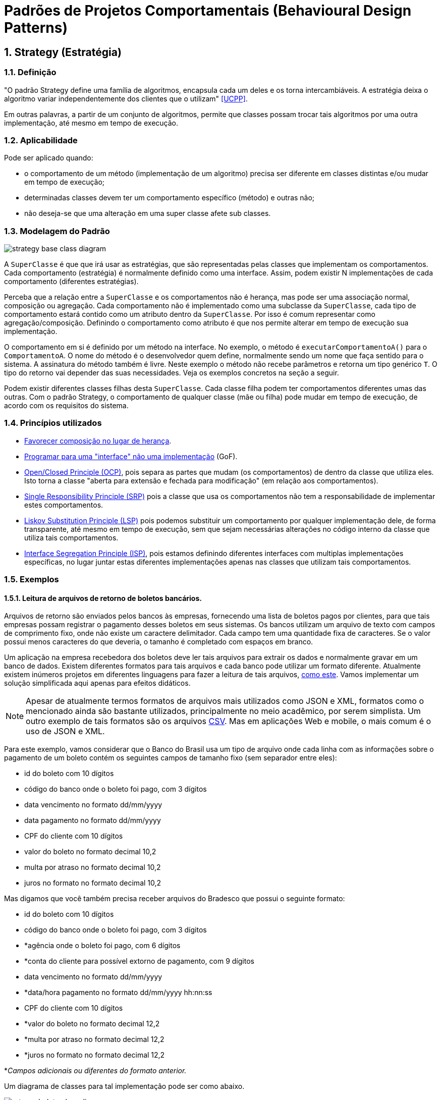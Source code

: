 :imagesdir: images/patterns/
:source-highlighter: highlightjs
:numbered:
:unsafe:

ifdef::env-github[]
:outfilesuffix: .adoc
:caution-caption: :fire:
:important-caption: :exclamation:
:note-caption: :paperclip:
:tip-caption: :bulb:
:warning-caption: :warning:
endif::[]

= Padrões de Projetos Comportamentais (Behavioural Design Patterns)

== Strategy (Estratégia)

=== Definição

"O padrão Strategy define uma família de algoritmos, encapsula cada um deles e os torna intercambiáveis. A estratégia deixa o algoritmo variar independentemente dos clientes que o utilizam" <<UCPP>>.

Em outras palavras, a partir de um conjunto de algoritmos, permite que classes possam trocar tais algoritmos por uma outra implementação, até mesmo em tempo de execução.

=== Aplicabilidade

Pode ser aplicado quando:

- o comportamento de um método (implementação de um algoritmo) precisa ser diferente em classes distintas e/ou mudar em tempo de execução;
- determinadas classes devem ter um comportamento específico (método) e outras não;
- não deseja-se que uma alteração em uma super classe afete sub classes.

=== Modelagem do Padrão

image::strategy-base-class-diagram.png[]

A `SuperClasse` é que que irá usar as estratégias, que são representadas pelas classes que implementam os comportamentos.
Cada comportamento (estratégia) é normalmente definido como uma interface. Assim, podem existir N implementações de cada comportamento (diferentes estratégias).

Perceba que a relação entre a `SuperClasse` e os comportamentos não é herança, mas pode ser uma associação normal, composição ou agregação. Cada comportamento não é implementado como uma subclasse da `SuperClasse`, cada tipo de comportamento estará contido como um atributo dentro da `SuperClasse`. Por isso é comum representar como agregação/composição. Definindo o comportamento como atributo é que nos permite alterar em tempo de execução sua implementação.

O comportamento em si é definido por um método na interface. No exemplo, o método é `executarComportamentoA()` para o `ComportamentoA`. O nome do método é o desenvolvedor quem define, normalmente sendo um nome que faça sentido para o sistema.
A assinatura do método também é livre. Neste exemplo o método não recebe parâmetros e retorna um tipo genérico `T`. O tipo do retorno vai depender das suas necessidades. Veja os exemplos concretos na seção a seguir.

Podem existir diferentes classes filhas desta `SuperClasse`. Cada classe filha podem ter comportamentos diferentes umas das outras.
Com o padrão Strategy, o comportamento de qualquer classe (mãe ou filha) pode mudar em tempo de execução, de acordo com os requisitos do sistema.


=== Princípios utilizados

- https://en.wikipedia.org/wiki/Composition_over_inheritance[Favorecer composição no lugar de herança].
- https://tuhrig.de/programming-to-an-interface/[Programar para uma "interface" não uma implementação] (GoF).
- https://en.wikipedia.org/wiki/Open–closed_principle[Open/Closed Principle (OCP)], pois separa as partes que mudam (os comportamentos) de dentro da classe que utiliza eles. Isto torna a classe "aberta para extensão e fechada para modificação" (em relação aos comportamentos).
- https://en.wikipedia.org/wiki/Single_responsibility_principle[Single Responsibility Principle (SRP)] pois a classe que usa os comportamentos não tem a responsabilidade de implementar estes comportamentos. 
- https://en.wikipedia.org/wiki/Liskov_substitution_principle[Liskov Substitution Principle (LSP)] pois podemos substituir um comportamento por qualquer implementação dele, de forma transparente, até mesmo em tempo de execução, sem que sejam necessárias alterações no código interno da classe que utiliza tais comportamentos.
- https://en.wikipedia.org/wiki/Interface_segregation_principle[Interface Segregation Principle (ISP)], pois estamos definindo diferentes interfaces com multiplas implementações específicas, no lugar juntar estas diferentes implementações apenas nas classes que utilizam tais comportamentos.

=== Exemplos

==== Leitura de arquivos de retorno de boletos bancários.

Arquivos de retorno são enviados pelos bancos às empresas, fornecendo uma lista de boletos
pagos por clientes, para que tais empresas possam registrar o pagamento desses boletos
em seus sistemas. Os bancos utilizam um arquivo de texto com campos de comprimento fixo, onde não existe um caractere delimitador. Cada campo tem uma quantidade fixa de caracteres. Se o valor possui menos caracteres do que deveria, o tamanho é completado com espaços em branco.

Um aplicação na empresa recebedora dos boletos deve ler tais arquivos para extrair os dados
e normalmente gravar em um banco de dados. Existem diferentes formatos para tais arquivos
e cada banco pode utilizar um formato diferente. Atualmente existem inúmeros projetos em diferentes linguagens para fazer a leitura de tais arquivos, https://github.com/manoelcampos/retorno-boletophp[como este]. Vamos implementar um solução simplificada aqui apenas para efeitos didáticos.

NOTE: Apesar de atualmente termos formatos de arquivos mais utilizados como JSON e XML, formatos como o mencionado ainda são bastante utilizados, principalmente no meio acadêmico, por serem simplista. Um outro exemplo de tais formatos são os arquivos https://pt.wikipedia.org/wiki/Comma-separated_values[CSV]. Mas em aplicações Web e mobile, o mais comum é o uso de JSON e XML.

Para este exemplo, vamos considerar que o Banco do Brasil usa um tipo de arquivo onde cada linha com as informações sobre o pagamento de um boleto contém os seguintes campos de tamanho fixo (sem separador entre eles):

- id do boleto com 10 dígitos
- código do banco onde o boleto foi pago, com 3 dígitos
- data vencimento no formato dd/mm/yyyy
- data pagamento no formato dd/mm/yyyy
- CPF do cliente com 10 dígitos
- valor do boleto no formato decimal 10,2
- multa por atraso no formato decimal 10,2
- juros no formato no formato decimal 10,2

Mas digamos que você também precisa receber arquivos do Bradesco que possui o seguinte formato:

- id do boleto com 10 dígitos
- código do banco onde o boleto foi pago, com 3 dígitos
- *agência onde o boleto foi pago, com 6 dígitos
- *conta do cliente para possível extorno de pagamento, com 9 dígitos
- data vencimento no formato dd/mm/yyyy
- *data/hora pagamento no formato dd/mm/yyyy hh:nn:ss
- CPF do cliente com 10 dígitos
- *valor do boleto no formato decimal 12,2
- *multa por atraso no formato decimal 12,2
- *juros no formato no formato decimal 12,2

*__Campos adicionais ou diferentes do formato anterior.__

Um diagrama de classes para tal implementação pode ser como abaixo.

image:retorno-boleto-class-diagram.png[]

=== Possíveis Problemas

Mesmo que uma classe não tenha um determinado comportamento, como o definido pela interface `ComportamentoA`, haverá uma associação entre a classe e o comportamento.
Se a classe não precisar de uma implementação de tal comportamento, o atributo que representa a associação pode estar nulo. Ao tentar usar o comportamento é gerada a exceção `NullPointerException`.

Para resolver isso, podemos criar uma classe que implemente o comportamento, mas que tenha uma implementação vazia, não fazendo nada.
Isto normalmente pode ser implementado pelo padrão Null Object que veremos posteriormente.

=== Modelagem utilizando Programação Funcional

Observando o diagrama base para a implementação do padrão Strategy, pode-se perceber que são criadas muitas classes e interfaces. Cada classes implementando essas interfaces não possuem atributos e têm apenas um único método que representa a implementaçãoo em si da estratégia.

Graças à Programação Funcional em diversas linguagens como Java 8+, JavaScript, PHP, Phython e outras, podemos simplificar este diagrama, e consequentemente a implementação, drasticamente como mostra a figura a seguir.

image:strategy-base-funcional-class-diagram.png[]

Observe que não temos mais as interfaces e classes específicas dos comportamentos.
Como cada comportamento nada mais é do que a implementação de um método (como o `executarComportamentoA()` do primeiro diagrama), podemos ter um atributo, na classe que usará tais comportamentos, que é simplesmente uma referência (um ponteiro, link) para o método a ser utilizado. 

Assim, o atributo como `comportamentoA` é do tipo `Function`, um tipo básico do Java 8+ que indica que o atributo não armazena dados, mas sim uma referência para um método que a classe pode chamar. Sendo que a referência para o método está armazenada em um atributo, se tivermos um método como o `comportamentoA1` mostrado no primeiro diagrama, podemos armazenar uma referência para tal método no atributo `comportamentoA`.
Se precisarmos fazer a super classe ou qualquer subclasse usar um comportamento diferente, podemos atribuir, por exemplo, o método `comportamentoA2` ao atributo `comportamentoA` em tempo de execução.

`Function` é uma das interfaces em Java 8+ que permite representar métodos isolados e armazenar referências deles em variáveis. 
Estas são chamadas de interfaces funcionais.

Em linguagens distintas, a forma de implementar o padrão strategy usando programação funcional é diferente.

== Modelagem convencional sem o padrão Strategy

A modelagem convencional de diferentes comportamentos sem o uso do padrão Strategy requer o uso de herança para os diferentes comportamentos e é visualmente mais simples.
No entanto, tal implementação tem algumas características que podem ser um problema, dependendo dos requisitos do seu sistema, por não permitir:

- alterar um comportamento em tempo de execução;
- comportilhar implementações de um mesmo comportamento entre diferentes classes filhas, levando à duplicação de código (que deve ser evitado ao máximo);
- combinar comportamentos distintos em um só, reaproveitando código.

image:no-strategy-class-diagram.png[]
